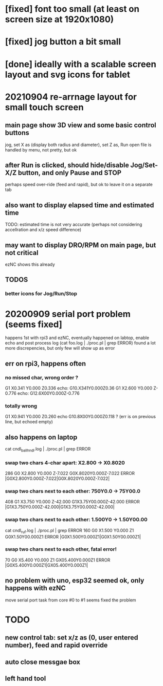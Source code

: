 * [fixed] font too small (at least on screen size at 1920x1080)
* [fixed] jog button a bit small
* [done] ideally with a scalable screen layout and svg icons for tablet

* 20210904 re-arrnage layout for small touch screen
** main page show 3D view and some basic control buttons
   jog, set X as (display both radius and diameter), set Z as, Run
   open file is handled by menu, not pretty, but ok
** after Run is clicked, should hide/disable Jog/Set-X/Z button, and only Pause and STOP 
   perhaps speed over-ride (feed and rapid), but ok to leave it on a separate tab
** also want to display elapsed time and estimated time
   TODO: estimated time is not very accurate (perhaps not considering accellration and x/z speed difference)
** may want to display DRO/RPM on main page, but not critical
   ezNC shows this already
** TODOS
*** better icons for Jog/Run/Stop

* 20200909 serial port problem (seems fixed]
  happens 1st with rpi3 and ezNC, eventually happened on labtop,
  enable echo and post process log (cat foo.log | ./proc.pl | grep ERROR)
  found a lot more discrepencies, but only few will show up as error
** err on rpi3, happens often
*** no missed char, wrong order ?
G1 X0.341 Y0.000 Z0.336    echo: G10.X341Y0.000Z0.36
G1 X2.600 Y0.000 Z-0.776   echo: G12.6X00Y0.000Z-0.776
*** totally wrong
G1 X0.941 Y0.000 Z0.260    echo  G10.8X00Y0.000Z0.118 ? (err is on previous line, but echoed empty)

** also happens on laptop
  cat cndl_ballhndl.log | ./proc.pl | grep ERROR
*** swap two chars 4-char apart:  X2.800 -> X0.8020
   286 G0 X2.800 Y0.000 Z-7.022      G0X.8020Y0.000Z-7.022  ERROR |G0X2.800Y0.000Z-7.022|G0X.8020Y0.000Z-7.022|
*** swap two chars next to each other: 750Y0.0 -> 75Y00.0
   408 G1 X3.750 Y0.000 Z-42.000     G1X3.75Y00.000Z-42.000 ERROR |G1X3.750Y0.000Z-42.000|G1X3.75Y00.000Z-42.000|
*** swap two chars next to each other: 1.500Y0 -> 1.50Y00.00 
cat cndl_ruf.log | ./proc.pl | grep ERROR
160 G0 X1.500 Y0.000 Z1           G0X1.50Y00.000Z1  		ERROR |G0X1.500Y0.000Z1|G0X1.50Y00.000Z1|
*** swap two chars next to each other, fatal error!
70  G0 X5.400 Y0.000 Z1           GX05.400Y0.000Z1  		ERROR |G0X5.400Y0.000Z1|GX05.400Y0.000Z1|

** no problem with uno, esp32 seemed ok, only happens with ezNC 
   move serial port task from core #0 to #1 seems fixed the problem
* TODO
** new control tab: set x/z as (0, user entered number), feed and rapid override
** auto close messgae box
** left hand tool
